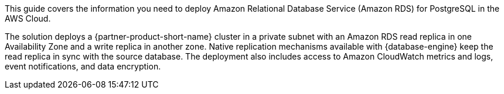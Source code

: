 This guide covers the information you need to deploy Amazon Relational Database Service (Amazon RDS) for PostgreSQL in the AWS Cloud.

The solution deploys a {partner-product-short-name} cluster in a private subnet with an Amazon RDS read replica in one Availability Zone and a write replica in another zone. Native replication mechanisms available with {database-engine} keep the read replica in sync with the source database. The deployment also includes access to Amazon CloudWatch metrics and logs, event notifications, and data encryption. 

// {partner-product-short-name} is a collection of managed services that helps you set up, operate, and scale databases in the cloud. {database-engine} combines the speed and reliability of high-end commercial databases with the simplicity and cost-effectiveness of open-source databases. You can use {partner-product-short-name} with the the code, tools, and applications you use today with your existing {database-engine} databases. If you aren't familiar with {service-short-name}, refer to https://docs.aws.amazon.com/AmazonRDS/latest/UserGuide/Welcome.html[What is Amazon Relational Database Service (Amazon RDS)?^]

// For advanced information about the product, troubleshooting, or additional functionality, refer to the https://{partner-solution-github-org}.github.io/{partner-solution-project-name}/operational/index.html[Operational Guide^].

// For information about using this Partner Solution for migrations, refer to the https://{partner-solution-github-org}.github.io/{partner-solution-project-name}/migration/index.html[Migration Guide^].
